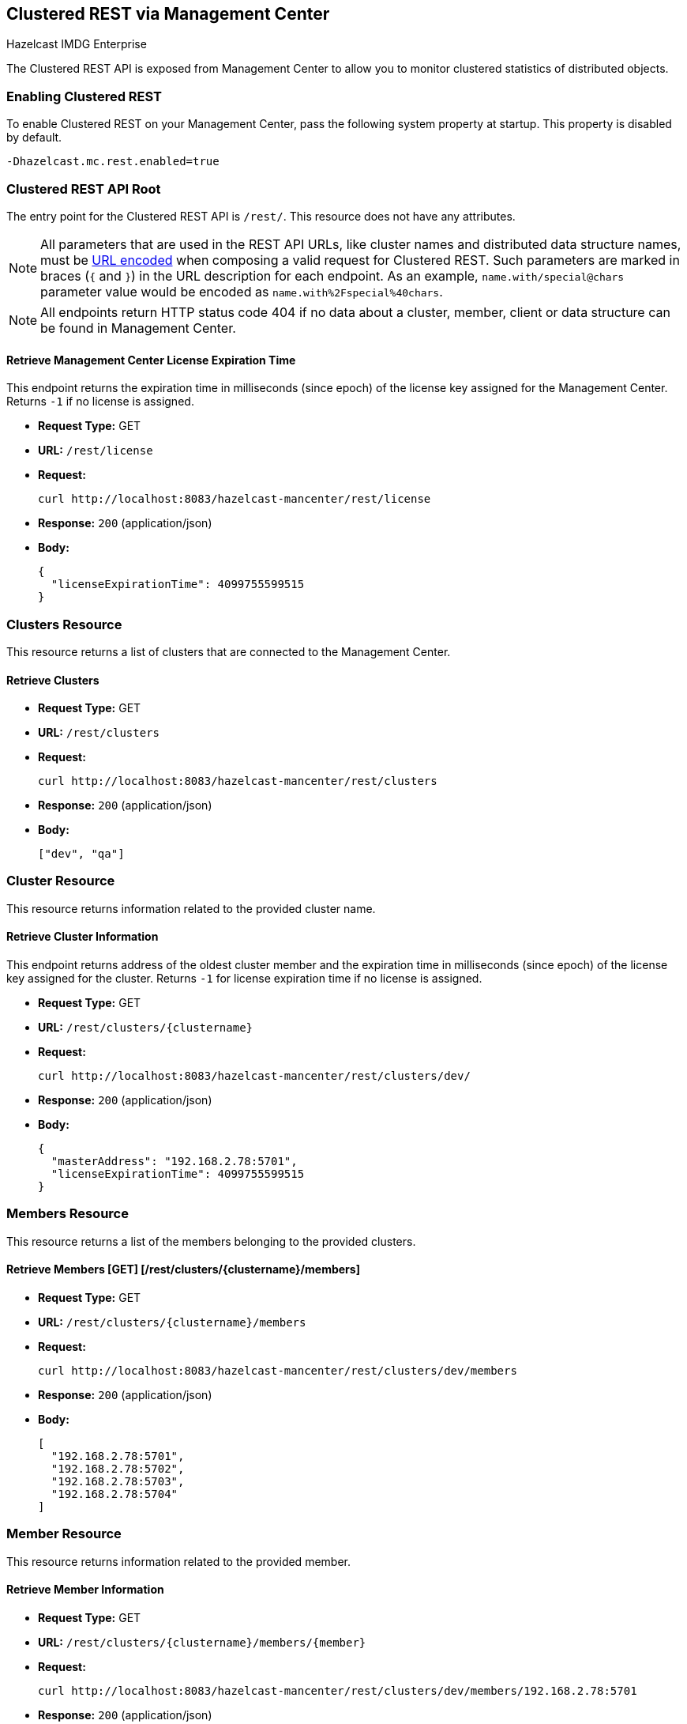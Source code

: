 
[[clustered-rest]]
== Clustered REST via Management Center

[blue]#Hazelcast IMDG Enterprise#

The Clustered REST API is exposed from Management Center
to allow you to monitor clustered statistics of distributed objects.

=== Enabling Clustered REST

To enable Clustered REST on your Management Center, pass the
following system property at startup. This property is disabled by default.

```bash
-Dhazelcast.mc.rest.enabled=true
```

=== Clustered REST API Root

The entry point for the Clustered REST API is `/rest/`. This
resource does not have any attributes.

NOTE: All parameters that are used in the REST API URLs, like
cluster names and distributed data structure names, must be
https://en.wikipedia.org/wiki/Percent-encoding[URL encoded] when composing
a valid request for Clustered REST.
Such parameters are marked in braces (`{` and `}`) in the URL description
for each endpoint. As an example, `name.with/special@chars`
parameter value would be encoded as `name.with%2Fspecial%40chars`.

NOTE: All endpoints return HTTP status code 404 if no data
about a cluster, member, client or data structure can be
found in Management Center.

==== Retrieve Management Center License Expiration Time

This endpoint returns the expiration time in milliseconds (since epoch)
of the license key assigned for the Management Center.
Returns `-1` if no license is assigned.

* *Request Type:* GET
* *URL:* `/rest/license`
* *Request:*
+
```bash
curl http://localhost:8083/hazelcast-mancenter/rest/license
```
+
* *Response:* `200` (application/json)
* *Body:*
+
```json
{
  "licenseExpirationTime": 4099755599515
}
```

=== Clusters Resource

This resource returns a list of clusters that are connected to
the Management Center.

==== Retrieve Clusters

* *Request Type:* GET
* *URL:* `/rest/clusters`
* *Request:*
+
```bash
curl http://localhost:8083/hazelcast-mancenter/rest/clusters
```
+
* *Response:* `200` (application/json)
* *Body:*
+
```json
["dev", "qa"]
```

=== Cluster Resource

This resource returns information related to the provided cluster name.

==== Retrieve Cluster Information

This endpoint returns address of the oldest cluster member and the expiration
time in milliseconds (since epoch) of the license
key assigned for the cluster. Returns `-1` for license expiration time if no license is assigned.

* *Request Type:* GET
* *URL:* `/rest/clusters/{clustername}`
* *Request:*
+
```bash
curl http://localhost:8083/hazelcast-mancenter/rest/clusters/dev/
```
+
* *Response:* `200` (application/json)
* *Body:*
+
```json
{
  "masterAddress": "192.168.2.78:5701",
  "licenseExpirationTime": 4099755599515
}
```

=== Members Resource

This resource returns a list of the members belonging to the provided clusters.

==== Retrieve Members [GET] [/rest/clusters/{clustername}/members]

* *Request Type:* GET
* *URL:* `/rest/clusters/{clustername}/members`
* *Request:*
+
```bash
curl http://localhost:8083/hazelcast-mancenter/rest/clusters/dev/members
```
+
* *Response:* `200` (application/json)
* *Body:*
+
```json
[
  "192.168.2.78:5701",
  "192.168.2.78:5702",
  "192.168.2.78:5703",
  "192.168.2.78:5704"
]
```

=== Member Resource

This resource returns information related to the provided member.

==== Retrieve Member Information

* *Request Type:* GET
* *URL:* `/rest/clusters/{clustername}/members/{member}`
* *Request:*
+
```bash
curl http://localhost:8083/hazelcast-mancenter/rest/clusters/dev/members/192.168.2.78:5701
```
+
* *Response:* `200` (application/json)
* *Body:*
+
```json
{
  "cluster": "dev",
  "name": "192.168.2.78:5701",
  "uuid": "11adba52-e19d-4407-a9e9-e0a271cef14a",
  "cpMemberUuid": "f5a8f8a4-f278-4a13-a23e-5accf5b02f42",
  "maxMemory": 129957888,
  "ownedPartitionCount": 68,
  "usedMemory": 60688784,
  "freeMemory": 24311408,
  "totalMemory": 85000192,
  "connectedClientCount": 1,
  "master": true
}
```

==== Retrieve Connection Manager Information

* *Request Type:* GET
* *URL:* `/rest/clusters/{clustername}/members/{member}/connectionManager`
* *Request:*
+
```bash
curl http://localhost:8083/hazelcast-mancenter/rest/clusters/dev/members/192.168.2.78:5701/connectionManager
```
+
* *Response:* `200` (application/json)
* *Body:*
+
```json
{
  "clientConnectionCount": 2,
  "activeConnectionCount": 5,
  "connectionCount": 5
}
```

==== Retrieve Operation Service Information

* *Request Type:* GET
* *URL:* `/rest/clusters/{clustername}/members/{member}/operationService`
* *Request:*
+
```bash
curl http://localhost:8083/hazelcast-mancenter/rest/clusters/dev/members/192.168.2.78:5701/operationService
```
+
* *Response:* `200` (application/json)
* *Body:*
+
```json
{
  "responseQueueSize": 0,
  "operationExecutorQueueSize": 0,
  "runningOperationsCount": 0,
  "remoteOperationCount": 1,
  "executedOperationCount": 461139,
  "operationThreadCount": 8
}
```

==== Retrieve Event Service Information

* *Request Type:* GET
* *URL:* `/rest/clusters/{clustername}/members/{member}/eventService`
* *Request:*
+
```bash
curl http://localhost:8083/hazelcast-mancenter/rest/clusters/dev/members/192.168.2.78:5701/eventService
```
+
* *Response:* `200` (application/json)
* *Body:*
+
```json
{
  "eventThreadCount": 5,
  "eventQueueCapacity": 1000000,
  "eventQueueSize": 0
}
```

==== Retrieve Partition Service Information

* *Request Type:* GET
* *URL:* `/rest/clusters/{clustername}/members/{member}/partitionService`
* *Request:*
+
```bash
curl http://localhost:8083/hazelcast-mancenter/rest/clusters/dev/members/192.168.2.78:5701/partitionService
```
+
* *Response:* `200` (application/json)
* *Body:*
+
```json
{
  "partitionCount": 271,
  "activePartitionCount": 68
}
```

==== Retrieve Proxy Service Information

* *Request Type:* GET
* *URL:* `/rest/clusters/{clustername}/members/{member}/proxyService`
* *Request:*
+
```bash
curl http://localhost:8083/hazelcast-mancenter/rest/clusters/dev/members/192.168.2.78:5701/proxyService
```
+
* *Response:* `200` (application/json)
* *Body:*
+
```json
{
  "proxyCount": 8
}
```

==== Retrieve All Managed Executors

* *Request Type:* GET
* *URL:* `/rest/clusters/{clustername}/members/{member}/managedExecutors`
* *Request:*
+
```bash
curl http://localhost:8083/hazelcast-mancenter/rest/clusters/dev/members/192.168.2.78:5701/managedExecutors
```
+
* *Response:* `200` (application/json)
* *Body:*
+
```json
["hz:system", "hz:scheduled", "hz:client", "hz:query", "hz:io", "hz:async"]
```

==== Retrieve a Managed Executor

* *Request Type:* GET
* *URL:* `/rest/clusters/{clustername}/members/{member}/managedExecutors/{managedExecutor}`
* *Request:*
+
```bash
curl http://localhost:8083/hazelcast-mancenter/rest/clusters/dev/members/192.168.2.78:5701
	  /managedExecutors/hz:system
```
+
* *Response:* `200` (application/json)
* *Body:*
+
```json
{
  "name": "hz:system",
  "queueSize": 0,
  "poolSize": 0,
  "remainingQueueCapacity": 2147483647,
  "maximumPoolSize": 4,
  "completedTaskCount": 12,
  "terminated": false
}
```

=== Client Endpoints Resource

This resource returns a list of the client endpoints belonging
to the provided cluster. Consider using the newly
added <<client-statistics-resource, Client Statistics Resource>>
as it contains more detailed information about the clients.

==== Retrieve List of Client Endpoints

* *Request Type:* GET
* *URL:* `/rest/clusters/{clustername}/clients`
* *Request:*
+
```bash
curl http://localhost:8083/hazelcast-mancenter/rest/clusters/dev/clients
```
+
* *Response:* `200` (application/json)
* *Body:*
+
```json
["192.168.2.78:61708"]
```

==== Retrieve Client Endpoint Information

* *Request Type:* GET
* *URL:* `/rest/clusters/{clustername}/clients/{client}`
* *Request:*
+
```bash
curl http://localhost:8083/hazelcast-mancenter/rest/clusters/dev/clients/192.168.2.78:61708
```
+
* *Response:* `200` (application/json)
* *Body:*
+
```json
{
  "uuid": "6fae7af6-7a7c-4fa5-b165-cde24cf070f5",
  "address": "192.168.2.78:61708",
  "clientType": "JAVA",
  "name": "hz.client_1",
  "labels": [
    "label1"
  ]
}
```

=== Maps Resource

This resource returns a list of maps belonging to the provided cluster.

==== Retrieve List of Maps

* *Request Type:* GET
* *URL:* `/rest/clusters/{clustername}/maps`
* *Request:*
+
```bash
curl http://localhost:8083/hazelcast-mancenter/rest/clusters/dev/maps
```
+
* *Response:* `200` (application/json)
* *Body:*
+
```json
["customers", "orders"]
```

==== Retrieve Map Information

* *Request Type:* GET
* *URL:* `/rest/clusters/{clustername}/maps/{mapName}`
* *Request:*
+
```bash
curl http://localhost:8083/hazelcast-mancenter/rest/clusters/dev/maps/customers
```
+
* *Response:* `200` (application/json)
* *Body:*
+
```json
{
  "cluster": "dev",
  "name": "customers",
  "ownedEntryCount": 5085,
  "backupEntryCount": 5076,
  "ownedEntryMemoryCost": 833940,
  "backupEntryMemoryCost": 832464,
  "heapCost": 1666668,
  "lockedEntryCount": 2,
  "dirtyEntryCount": 0,
  "hits": 602,
  "lastAccessTime": 1532689094579,
  "lastUpdateTime": 1532689094576,
  "creationTime": 1532688789256,
  "putOperationCount": 5229,
  "getOperationCount": 2162,
  "removeOperationCount": 150,
  "otherOperationCount": 3687,
  "events": 10661,
  "maxPutLatency": 48,
  "maxGetLatency": 35,
  "maxRemoveLatency": 18034,
  "avgPutLatency": 0.5674125071715433,
  "avgGetLatency": 0.2479185938945421,
  "avgRemoveLatency": 5877.986666666667
}
```

=== MultiMaps Resource

This resource returns a list of multimaps belonging to the provided cluster.

==== Retrieve List of MultiMaps

* *Request Type:* GET
* *URL:* `/rest/clusters/{clustername}/multimaps`
* *Request:*
+
```bash
curl http://localhost:8083/hazelcast-mancenter/rest/clusters/dev/multimaps
```
+
* *Response:* `200` (application/json)
* *Body:*
+
```json
["customerAddresses"]
```

==== Retrieve MultiMap Information

* *Request Type:* GET
* *URL:* `/rest/clusters/{clustername}/multimaps/{multimapname}`
* *Request:*
+
```bash
curl http://localhost:8083/hazelcast-mancenter/rest/clusters/dev/multimaps/customerAddresses
```
+
* *Response:* `200` (application/json)
* *Body:*
+
```json
{
  "cluster": "dev",
  "name": "customerAddresses",
  "ownedEntryCount": 4862,
  "backupEntryCount": 4860,
  "ownedEntryMemoryCost": 0,
  "backupEntryMemoryCost": 0,
  "heapCost": 0,
  "lockedEntryCount": 1,
  "dirtyEntryCount": 0,
  "hits": 22,
  "lastAccessTime": 1532689253314,
  "lastUpdateTime": 1532689252591,
  "creationTime": 1532688790593,
  "putOperationCount": 5125,
  "getOperationCount": 931,
  "removeOperationCount": 216,
  "otherOperationCount": 373570,
  "events": 0,
  "maxPutLatency": 8,
  "maxGetLatency": 1,
  "maxRemoveLatency": 18001,
  "avgPutLatency": 0.3758048780487805,
  "avgGetLatency": 0.11170784103114931,
  "avgRemoveLatency": 1638.8472222222222
}
```

=== ReplicatedMaps Resource

This resource returns a list of replicated maps belonging to the provided cluster.


==== Retrieve List of ReplicatedMaps

* *Request Type:* GET
* *URL:* `/rest/clusters/{clustername}/replicatedmaps`
* *Request:*
+
```bash
curl http://localhost:8083/hazelcast-mancenter/rest/clusters/dev/replicatedmaps
```
+
* *Response:* `200` (application/json)
* *Body:*
+
```json
["replicated-map-1"]
```

==== Retrieve ReplicatedMap Information

* *Request Type:* GET
* *URL:* `/rest/clusters/{clustername}/replicatedmaps/{replicatedmapname}`
* *Request:*
+
```bash
curl http://localhost:8083/hazelcast-mancenter/rest/clusters/dev/replicatedmaps/replicated-map-1
```
+
* *Response:* `200` (application/json)
* *Body:*
+
```json
{
  "cluster": "dev",
  "name": "replicated-map-1",
  "ownedEntryCount": 10955,
  "ownedEntryMemoryCost": 394380,
  "hits": 15,
  "lastAccessTime": 1532689312581,
  "lastUpdateTime": 1532689312581,
  "creationTime": 1532688789493,
  "putOperationCount": 11561,
  "getOperationCount": 1051,
  "removeOperationCount": 522,
  "otherOperationCount": 355552,
  "events": 6024,
  "maxPutLatency": 1,
  "maxGetLatency": 1,
  "maxRemoveLatency": 1,
  "avgPutLatency": 0.006400830377994983,
  "avgGetLatency": 0.012369172216936251,
  "avgRemoveLatency": 0.011494252873563218
}
```


=== Queues Resource

This resource returns a list of queues belonging to the provided cluster.


==== Retrieve List of Queues

* *Request Type:* GET
* *URL:* `/rest/clusters/{clustername}/queues`
* *Request:*
+
```bash
curl http://localhost:8083/hazelcast-mancenter/rest/clusters/dev/queues
```
+
* *Response:* `200` (application/json)
* *Body:*
+
```json
["messages"]
```

==== Retrieve Queue Information

* *Request Type:* GET
* *URL:* `/rest/clusters/{clustername}/queues/{queueName}`
* *Request:*
+
```bash
curl http://localhost:8083/hazelcast-mancenter/rest/clusters/dev/queues/messages
```
+
* *Response:* `200` (application/json)
* *Body:*
+
```json
{
  "cluster": "dev",
  "name": "messages",
  "ownedItemCount": 55408,
  "backupItemCount": 55408,
  "minAge": 0,
  "maxAge": 0,
  "aveAge": 0,
  "numberOfOffers": 55408,
  "numberOfRejectedOffers": 0,
  "numberOfPolls": 0,
  "numberOfEmptyPolls": 0,
  "numberOfOtherOperations": 0,
  "numberOfEvents": 0,
  "creationTime": 1403602694196
}
```

=== Topics Resource

This resource returns a list of topics belonging to the provided cluster.

==== Retrieve List of Topics

* *Request Type:* GET
* *URL:* `/rest/clusters/{clustername}/topics`
* *Request:*
+
```bash
curl http://localhost:8083/hazelcast-mancenter/rest/clusters/dev/topics
```
+
* *Response:* `200` (application/json)
* *Body:*
+
```json
["news"]
```

==== Retrieve Topic Information

* *Request Type:* GET
* *URL:* `/rest/clusters/{clustername}/topics/{topicName}`
* *Request:*
+
```bash
curl http://localhost:8083/hazelcast-mancenter/rest/clusters/dev/topics/news
```
+
* *Response:* `200` (application/json)
* *Body:*
+
```json
{
  "cluster": "dev",
  "name": "news",
  "numberOfPublishes": 56370,
  "totalReceivedMessages": 56370,
  "creationTime": 1403602693411
}
```

=== Executors Resource

This resource returns a list of executors belonging to the provided cluster.

==== Retrieve List of Executors

* *Request Type:* GET
* *URL:* `/rest/clusters/{clustername}/executors`
* *Request:*
+
```bash
curl http://localhost:8083/hazelcast-mancenter/rest/clusters/dev/executors
```
+
* *Response:* `200` (application/json)
* *Body:*
+
```json
["order-executor"]
```

==== Retrieve Executor Information [GET] [/rest/clusters/{clustername}/executors/{executorName}]

* *Request Type:* GET
* *URL:* `/rest/clusters/{clustername}/executors/{executorName}`
* *Request:*
+
```bash
curl http://localhost:8083/hazelcast-mancenter/rest/clusters/dev/executors/order-executor
```
+
* *Response:* `200` (application/json)
* *Body:*
+
```json
{
  "cluster": "dev",
  "name": "order-executor",
  "creationTime": 1403602694196,
  "pendingTaskCount": 0,
  "startedTaskCount": 1241,
  "completedTaskCount": 1241,
  "cancelledTaskCount": 0
}
```

[[client-statistics-resource]]
=== Client Statistics Resource

This resource returns a list of clients belonging to the provided cluster.

==== Retrieve List of Client UUIDs

* *Request Type:* GET
* *URL:* `/rest/clusters/{clustername}/clientStats`
* *Request:*
+
```bash
curl http://localhost:8083/hazelcast-mancenter/rest/clusters/dev/clientStats
```
+
* *Response:* `200` (application/json)
* *Body:*
+
```json
[
  "f3b1e0e9-ea67-41b2-aba5-ea7480f02a93",
  "cebf4dc9-852c-4605-a181-ffe1cca371a4",
  "2371eed5-26e0-4470-92c1-41ea17110ef6",
  "139990b3-fbc0-43a8-9c12-be53913333f7",
  "d0364a1e-8665-46a8-af1d-be1af5580d07",
  "7f337f8a-3538-4b5c-8ffc-9d4ae459e956",
  "6ef9b6e5-5add-40d9-9319-ce502f55b5fc",
  "fead3a99-19de-431c-9dd0-d6ecc4a4b9c8",
  "e788e04e-2ded-4992-9d76-52c1973216e5",
  "654fc9fb-c5c1-48a0-9b69-0c129fce860f"
]
```

==== Retrieve Detailed Client Statistics [GET] [/rest/clusters/{clustername}/clientStats/{clientUuid}]

* *Request Type:* GET
* *URL:* `/rest/clusters/{clustername}/clientStats/{clientUuid}`
* *Request:*
+
```bash
curl http://localhost:8083/hazelcast-mancenter/rest/clusters/dev/clientStats/2371eed5-26e0-4470-92c1-41ea17110ef6
```
+
* *Response:* `200` (application/json)
* *Body:*
+
```json
{
  "type": "JAVA",
  "name": "hz.client_7",
  "address": "127.0.0.1:42733",
  "clusterConnectionTimestamp": 1507874427419,
  "enterprise": true,
  "lastStatisticsCollectionTime": 1507881309434,
  "osStats": {
    "committedVirtualMemorySize": 12976173056,
    "freePhysicalMemorySize": 3615662080,
    "freeSwapSpaceSize": 8447324160,
    "maxFileDescriptorCount": 1000000,
    "openFileDescriptorCount": 191,
    "processCpuTime": 252980000000,
    "systemLoadAverage": 83.0,
    "totalPhysicalMemorySize": 16756101120,
    "totalSwapSpaceSize": 8447324160
  },
  "runtimeStats": {
    "availableProcessors": 12,
    "freeMemory": 135665432,
    "maxMemory": 3724541952,
    "totalMemory": 361234432,
    "uptime": 6894992,
    "usedMemory": 225569000
  },
  "nearCacheStats": {
    "CACHE": {
      "a-cache": {
        "creationTime": 1507874429719,
        "evictions": 0,
        "hits": 0,
        "misses": 50,
        "ownedEntryCount": 0,
        "expirations": 0,
        "ownedEntryMemoryCost": 0,
        "lastPersistenceDuration": 0,
        "lastPersistenceKeyCount": 0,
        "lastPersistenceTime": 0,
        "lastPersistenceWrittenBytes": 0,
        "lastPersistenceFailure": ""
      },
      "b.cache": {
        "creationTime": 1507874429973,
        "evictions": 0,
        "hits": 0,
        "misses": 50,
        "ownedEntryCount": 0,
        "expirations": 0,
        "ownedEntryMemoryCost": 0,
        "lastPersistenceDuration": 0,
        "lastPersistenceKeyCount": 0,
        "lastPersistenceTime": 0,
        "lastPersistenceWrittenBytes": 0,
        "lastPersistenceFailure": ""
      }
    },
    "MAP": {
      "other,map": {
        "creationTime": 1507874428638,
        "evictions": 0,
        "hits": 100,
        "misses": 50,
        "ownedEntryCount": 0,
        "expirations": 0,
        "ownedEntryMemoryCost": 0,
        "lastPersistenceDuration": 0,
        "lastPersistenceKeyCount": 0,
        "lastPersistenceTime": 0,
        "lastPersistenceWrittenBytes": 0,
        "lastPersistenceFailure": ""
      },
      "employee-map": {
        "creationTime": 1507874427959,
        "evictions": 0,
        "hits": 100,
        "misses": 50,
        "ownedEntryCount": 0,
        "expirations": 0,
        "ownedEntryMemoryCost": 0,
        "lastPersistenceDuration": 0,
        "lastPersistenceKeyCount": 0,
        "lastPersistenceTime": 0,
        "lastPersistenceWrittenBytes": 0,
        "lastPersistenceFailure": ""
      }
    }
  },
  "userExecutorQueueSize": 0,
  "memberConnection": "ALL",
  "version": "UNKNOWN"
}
```
